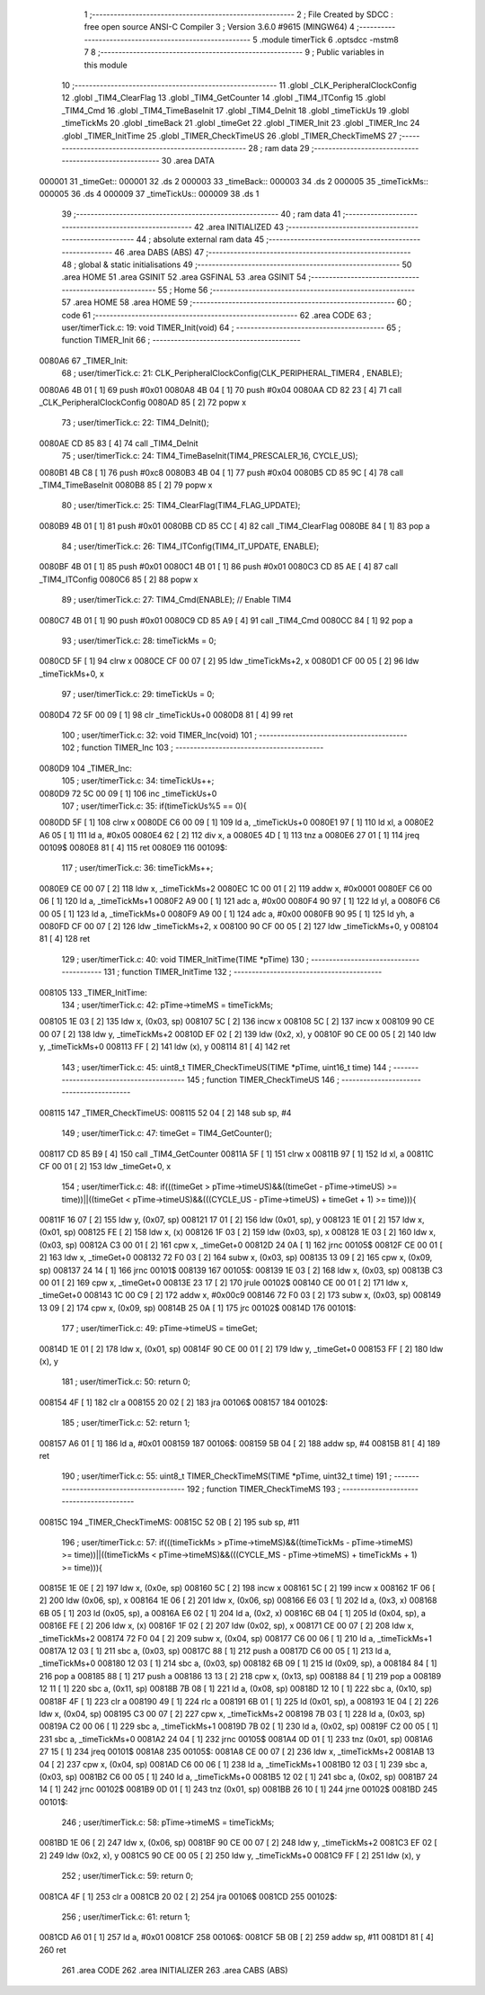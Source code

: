                                       1 ;--------------------------------------------------------
                                      2 ; File Created by SDCC : free open source ANSI-C Compiler
                                      3 ; Version 3.6.0 #9615 (MINGW64)
                                      4 ;--------------------------------------------------------
                                      5 	.module timerTick
                                      6 	.optsdcc -mstm8
                                      7 	
                                      8 ;--------------------------------------------------------
                                      9 ; Public variables in this module
                                     10 ;--------------------------------------------------------
                                     11 	.globl _CLK_PeripheralClockConfig
                                     12 	.globl _TIM4_ClearFlag
                                     13 	.globl _TIM4_GetCounter
                                     14 	.globl _TIM4_ITConfig
                                     15 	.globl _TIM4_Cmd
                                     16 	.globl _TIM4_TimeBaseInit
                                     17 	.globl _TIM4_DeInit
                                     18 	.globl _timeTickUs
                                     19 	.globl _timeTickMs
                                     20 	.globl _timeBack
                                     21 	.globl _timeGet
                                     22 	.globl _TIMER_Init
                                     23 	.globl _TIMER_Inc
                                     24 	.globl _TIMER_InitTime
                                     25 	.globl _TIMER_CheckTimeUS
                                     26 	.globl _TIMER_CheckTimeMS
                                     27 ;--------------------------------------------------------
                                     28 ; ram data
                                     29 ;--------------------------------------------------------
                                     30 	.area DATA
      000001                         31 _timeGet::
      000001                         32 	.ds 2
      000003                         33 _timeBack::
      000003                         34 	.ds 2
      000005                         35 _timeTickMs::
      000005                         36 	.ds 4
      000009                         37 _timeTickUs::
      000009                         38 	.ds 1
                                     39 ;--------------------------------------------------------
                                     40 ; ram data
                                     41 ;--------------------------------------------------------
                                     42 	.area INITIALIZED
                                     43 ;--------------------------------------------------------
                                     44 ; absolute external ram data
                                     45 ;--------------------------------------------------------
                                     46 	.area DABS (ABS)
                                     47 ;--------------------------------------------------------
                                     48 ; global & static initialisations
                                     49 ;--------------------------------------------------------
                                     50 	.area HOME
                                     51 	.area GSINIT
                                     52 	.area GSFINAL
                                     53 	.area GSINIT
                                     54 ;--------------------------------------------------------
                                     55 ; Home
                                     56 ;--------------------------------------------------------
                                     57 	.area HOME
                                     58 	.area HOME
                                     59 ;--------------------------------------------------------
                                     60 ; code
                                     61 ;--------------------------------------------------------
                                     62 	.area CODE
                                     63 ;	user/timerTick.c: 19: void TIMER_Init(void)
                                     64 ;	-----------------------------------------
                                     65 ;	 function TIMER_Init
                                     66 ;	-----------------------------------------
      0080A6                         67 _TIMER_Init:
                                     68 ;	user/timerTick.c: 21: CLK_PeripheralClockConfig(CLK_PERIPHERAL_TIMER4 , ENABLE); 
      0080A6 4B 01            [ 1]   69 	push	#0x01
      0080A8 4B 04            [ 1]   70 	push	#0x04
      0080AA CD 82 23         [ 4]   71 	call	_CLK_PeripheralClockConfig
      0080AD 85               [ 2]   72 	popw	x
                                     73 ;	user/timerTick.c: 22: TIM4_DeInit(); 
      0080AE CD 85 83         [ 4]   74 	call	_TIM4_DeInit
                                     75 ;	user/timerTick.c: 24: TIM4_TimeBaseInit(TIM4_PRESCALER_16, CYCLE_US);
      0080B1 4B C8            [ 1]   76 	push	#0xc8
      0080B3 4B 04            [ 1]   77 	push	#0x04
      0080B5 CD 85 9C         [ 4]   78 	call	_TIM4_TimeBaseInit
      0080B8 85               [ 2]   79 	popw	x
                                     80 ;	user/timerTick.c: 25: TIM4_ClearFlag(TIM4_FLAG_UPDATE); 
      0080B9 4B 01            [ 1]   81 	push	#0x01
      0080BB CD 85 CC         [ 4]   82 	call	_TIM4_ClearFlag
      0080BE 84               [ 1]   83 	pop	a
                                     84 ;	user/timerTick.c: 26: TIM4_ITConfig(TIM4_IT_UPDATE, ENABLE);
      0080BF 4B 01            [ 1]   85 	push	#0x01
      0080C1 4B 01            [ 1]   86 	push	#0x01
      0080C3 CD 85 AE         [ 4]   87 	call	_TIM4_ITConfig
      0080C6 85               [ 2]   88 	popw	x
                                     89 ;	user/timerTick.c: 27: TIM4_Cmd(ENABLE);    // Enable TIM4 
      0080C7 4B 01            [ 1]   90 	push	#0x01
      0080C9 CD 85 A9         [ 4]   91 	call	_TIM4_Cmd
      0080CC 84               [ 1]   92 	pop	a
                                     93 ;	user/timerTick.c: 28: timeTickMs = 0;
      0080CD 5F               [ 1]   94 	clrw	x
      0080CE CF 00 07         [ 2]   95 	ldw	_timeTickMs+2, x
      0080D1 CF 00 05         [ 2]   96 	ldw	_timeTickMs+0, x
                                     97 ;	user/timerTick.c: 29: timeTickUs = 0;
      0080D4 72 5F 00 09      [ 1]   98 	clr	_timeTickUs+0
      0080D8 81               [ 4]   99 	ret
                                    100 ;	user/timerTick.c: 32: void TIMER_Inc(void)
                                    101 ;	-----------------------------------------
                                    102 ;	 function TIMER_Inc
                                    103 ;	-----------------------------------------
      0080D9                        104 _TIMER_Inc:
                                    105 ;	user/timerTick.c: 34: timeTickUs++;
      0080D9 72 5C 00 09      [ 1]  106 	inc	_timeTickUs+0
                                    107 ;	user/timerTick.c: 35: if(timeTickUs%5 == 0){
      0080DD 5F               [ 1]  108 	clrw	x
      0080DE C6 00 09         [ 1]  109 	ld	a, _timeTickUs+0
      0080E1 97               [ 1]  110 	ld	xl, a
      0080E2 A6 05            [ 1]  111 	ld	a, #0x05
      0080E4 62               [ 2]  112 	div	x, a
      0080E5 4D               [ 1]  113 	tnz	a
      0080E6 27 01            [ 1]  114 	jreq	00109$
      0080E8 81               [ 4]  115 	ret
      0080E9                        116 00109$:
                                    117 ;	user/timerTick.c: 36: timeTickMs++;
      0080E9 CE 00 07         [ 2]  118 	ldw	x, _timeTickMs+2
      0080EC 1C 00 01         [ 2]  119 	addw	x, #0x0001
      0080EF C6 00 06         [ 1]  120 	ld	a, _timeTickMs+1
      0080F2 A9 00            [ 1]  121 	adc	a, #0x00
      0080F4 90 97            [ 1]  122 	ld	yl, a
      0080F6 C6 00 05         [ 1]  123 	ld	a, _timeTickMs+0
      0080F9 A9 00            [ 1]  124 	adc	a, #0x00
      0080FB 90 95            [ 1]  125 	ld	yh, a
      0080FD CF 00 07         [ 2]  126 	ldw	_timeTickMs+2, x
      008100 90 CF 00 05      [ 2]  127 	ldw	_timeTickMs+0, y
      008104 81               [ 4]  128 	ret
                                    129 ;	user/timerTick.c: 40: void TIMER_InitTime(TIME *pTime)
                                    130 ;	-----------------------------------------
                                    131 ;	 function TIMER_InitTime
                                    132 ;	-----------------------------------------
      008105                        133 _TIMER_InitTime:
                                    134 ;	user/timerTick.c: 42: pTime->timeMS = timeTickMs;
      008105 1E 03            [ 2]  135 	ldw	x, (0x03, sp)
      008107 5C               [ 2]  136 	incw	x
      008108 5C               [ 2]  137 	incw	x
      008109 90 CE 00 07      [ 2]  138 	ldw	y, _timeTickMs+2
      00810D EF 02            [ 2]  139 	ldw	(0x2, x), y
      00810F 90 CE 00 05      [ 2]  140 	ldw	y, _timeTickMs+0
      008113 FF               [ 2]  141 	ldw	(x), y
      008114 81               [ 4]  142 	ret
                                    143 ;	user/timerTick.c: 45: uint8_t TIMER_CheckTimeUS(TIME *pTime, uint16_t time)
                                    144 ;	-----------------------------------------
                                    145 ;	 function TIMER_CheckTimeUS
                                    146 ;	-----------------------------------------
      008115                        147 _TIMER_CheckTimeUS:
      008115 52 04            [ 2]  148 	sub	sp, #4
                                    149 ;	user/timerTick.c: 47: timeGet = TIM4_GetCounter();
      008117 CD 85 B9         [ 4]  150 	call	_TIM4_GetCounter
      00811A 5F               [ 1]  151 	clrw	x
      00811B 97               [ 1]  152 	ld	xl, a
      00811C CF 00 01         [ 2]  153 	ldw	_timeGet+0, x
                                    154 ;	user/timerTick.c: 48: if(((timeGet > pTime->timeUS)&&((timeGet - pTime->timeUS) >= time))||((timeGet < pTime->timeUS)&&(((CYCLE_US -  pTime->timeUS) + timeGet + 1) >= time))){
      00811F 16 07            [ 2]  155 	ldw	y, (0x07, sp)
      008121 17 01            [ 2]  156 	ldw	(0x01, sp), y
      008123 1E 01            [ 2]  157 	ldw	x, (0x01, sp)
      008125 FE               [ 2]  158 	ldw	x, (x)
      008126 1F 03            [ 2]  159 	ldw	(0x03, sp), x
      008128 1E 03            [ 2]  160 	ldw	x, (0x03, sp)
      00812A C3 00 01         [ 2]  161 	cpw	x, _timeGet+0
      00812D 24 0A            [ 1]  162 	jrnc	00105$
      00812F CE 00 01         [ 2]  163 	ldw	x, _timeGet+0
      008132 72 F0 03         [ 2]  164 	subw	x, (0x03, sp)
      008135 13 09            [ 2]  165 	cpw	x, (0x09, sp)
      008137 24 14            [ 1]  166 	jrnc	00101$
      008139                        167 00105$:
      008139 1E 03            [ 2]  168 	ldw	x, (0x03, sp)
      00813B C3 00 01         [ 2]  169 	cpw	x, _timeGet+0
      00813E 23 17            [ 2]  170 	jrule	00102$
      008140 CE 00 01         [ 2]  171 	ldw	x, _timeGet+0
      008143 1C 00 C9         [ 2]  172 	addw	x, #0x00c9
      008146 72 F0 03         [ 2]  173 	subw	x, (0x03, sp)
      008149 13 09            [ 2]  174 	cpw	x, (0x09, sp)
      00814B 25 0A            [ 1]  175 	jrc	00102$
      00814D                        176 00101$:
                                    177 ;	user/timerTick.c: 49: pTime->timeUS = timeGet;
      00814D 1E 01            [ 2]  178 	ldw	x, (0x01, sp)
      00814F 90 CE 00 01      [ 2]  179 	ldw	y, _timeGet+0
      008153 FF               [ 2]  180 	ldw	(x), y
                                    181 ;	user/timerTick.c: 50: return 0;
      008154 4F               [ 1]  182 	clr	a
      008155 20 02            [ 2]  183 	jra	00106$
      008157                        184 00102$:
                                    185 ;	user/timerTick.c: 52: return 1;
      008157 A6 01            [ 1]  186 	ld	a, #0x01
      008159                        187 00106$:
      008159 5B 04            [ 2]  188 	addw	sp, #4
      00815B 81               [ 4]  189 	ret
                                    190 ;	user/timerTick.c: 55: uint8_t TIMER_CheckTimeMS(TIME *pTime, uint32_t time)
                                    191 ;	-----------------------------------------
                                    192 ;	 function TIMER_CheckTimeMS
                                    193 ;	-----------------------------------------
      00815C                        194 _TIMER_CheckTimeMS:
      00815C 52 0B            [ 2]  195 	sub	sp, #11
                                    196 ;	user/timerTick.c: 57: if(((timeTickMs > pTime->timeMS)&&((timeTickMs - pTime->timeMS) >= time))||((timeTickMs < pTime->timeMS)&&(((CYCLE_MS -  pTime->timeMS) + timeTickMs + 1) >= time))){
      00815E 1E 0E            [ 2]  197 	ldw	x, (0x0e, sp)
      008160 5C               [ 2]  198 	incw	x
      008161 5C               [ 2]  199 	incw	x
      008162 1F 06            [ 2]  200 	ldw	(0x06, sp), x
      008164 1E 06            [ 2]  201 	ldw	x, (0x06, sp)
      008166 E6 03            [ 1]  202 	ld	a, (0x3, x)
      008168 6B 05            [ 1]  203 	ld	(0x05, sp), a
      00816A E6 02            [ 1]  204 	ld	a, (0x2, x)
      00816C 6B 04            [ 1]  205 	ld	(0x04, sp), a
      00816E FE               [ 2]  206 	ldw	x, (x)
      00816F 1F 02            [ 2]  207 	ldw	(0x02, sp), x
      008171 CE 00 07         [ 2]  208 	ldw	x, _timeTickMs+2
      008174 72 F0 04         [ 2]  209 	subw	x, (0x04, sp)
      008177 C6 00 06         [ 1]  210 	ld	a, _timeTickMs+1
      00817A 12 03            [ 1]  211 	sbc	a, (0x03, sp)
      00817C 88               [ 1]  212 	push	a
      00817D C6 00 05         [ 1]  213 	ld	a, _timeTickMs+0
      008180 12 03            [ 1]  214 	sbc	a, (0x03, sp)
      008182 6B 09            [ 1]  215 	ld	(0x09, sp), a
      008184 84               [ 1]  216 	pop	a
      008185 88               [ 1]  217 	push	a
      008186 13 13            [ 2]  218 	cpw	x, (0x13, sp)
      008188 84               [ 1]  219 	pop	a
      008189 12 11            [ 1]  220 	sbc	a, (0x11, sp)
      00818B 7B 08            [ 1]  221 	ld	a, (0x08, sp)
      00818D 12 10            [ 1]  222 	sbc	a, (0x10, sp)
      00818F 4F               [ 1]  223 	clr	a
      008190 49               [ 1]  224 	rlc	a
      008191 6B 01            [ 1]  225 	ld	(0x01, sp), a
      008193 1E 04            [ 2]  226 	ldw	x, (0x04, sp)
      008195 C3 00 07         [ 2]  227 	cpw	x, _timeTickMs+2
      008198 7B 03            [ 1]  228 	ld	a, (0x03, sp)
      00819A C2 00 06         [ 1]  229 	sbc	a, _timeTickMs+1
      00819D 7B 02            [ 1]  230 	ld	a, (0x02, sp)
      00819F C2 00 05         [ 1]  231 	sbc	a, _timeTickMs+0
      0081A2 24 04            [ 1]  232 	jrnc	00105$
      0081A4 0D 01            [ 1]  233 	tnz	(0x01, sp)
      0081A6 27 15            [ 1]  234 	jreq	00101$
      0081A8                        235 00105$:
      0081A8 CE 00 07         [ 2]  236 	ldw	x, _timeTickMs+2
      0081AB 13 04            [ 2]  237 	cpw	x, (0x04, sp)
      0081AD C6 00 06         [ 1]  238 	ld	a, _timeTickMs+1
      0081B0 12 03            [ 1]  239 	sbc	a, (0x03, sp)
      0081B2 C6 00 05         [ 1]  240 	ld	a, _timeTickMs+0
      0081B5 12 02            [ 1]  241 	sbc	a, (0x02, sp)
      0081B7 24 14            [ 1]  242 	jrnc	00102$
      0081B9 0D 01            [ 1]  243 	tnz	(0x01, sp)
      0081BB 26 10            [ 1]  244 	jrne	00102$
      0081BD                        245 00101$:
                                    246 ;	user/timerTick.c: 58: pTime->timeMS = timeTickMs;
      0081BD 1E 06            [ 2]  247 	ldw	x, (0x06, sp)
      0081BF 90 CE 00 07      [ 2]  248 	ldw	y, _timeTickMs+2
      0081C3 EF 02            [ 2]  249 	ldw	(0x2, x), y
      0081C5 90 CE 00 05      [ 2]  250 	ldw	y, _timeTickMs+0
      0081C9 FF               [ 2]  251 	ldw	(x), y
                                    252 ;	user/timerTick.c: 59: return 0;
      0081CA 4F               [ 1]  253 	clr	a
      0081CB 20 02            [ 2]  254 	jra	00106$
      0081CD                        255 00102$:
                                    256 ;	user/timerTick.c: 61: return 1;
      0081CD A6 01            [ 1]  257 	ld	a, #0x01
      0081CF                        258 00106$:
      0081CF 5B 0B            [ 2]  259 	addw	sp, #11
      0081D1 81               [ 4]  260 	ret
                                    261 	.area CODE
                                    262 	.area INITIALIZER
                                    263 	.area CABS (ABS)
